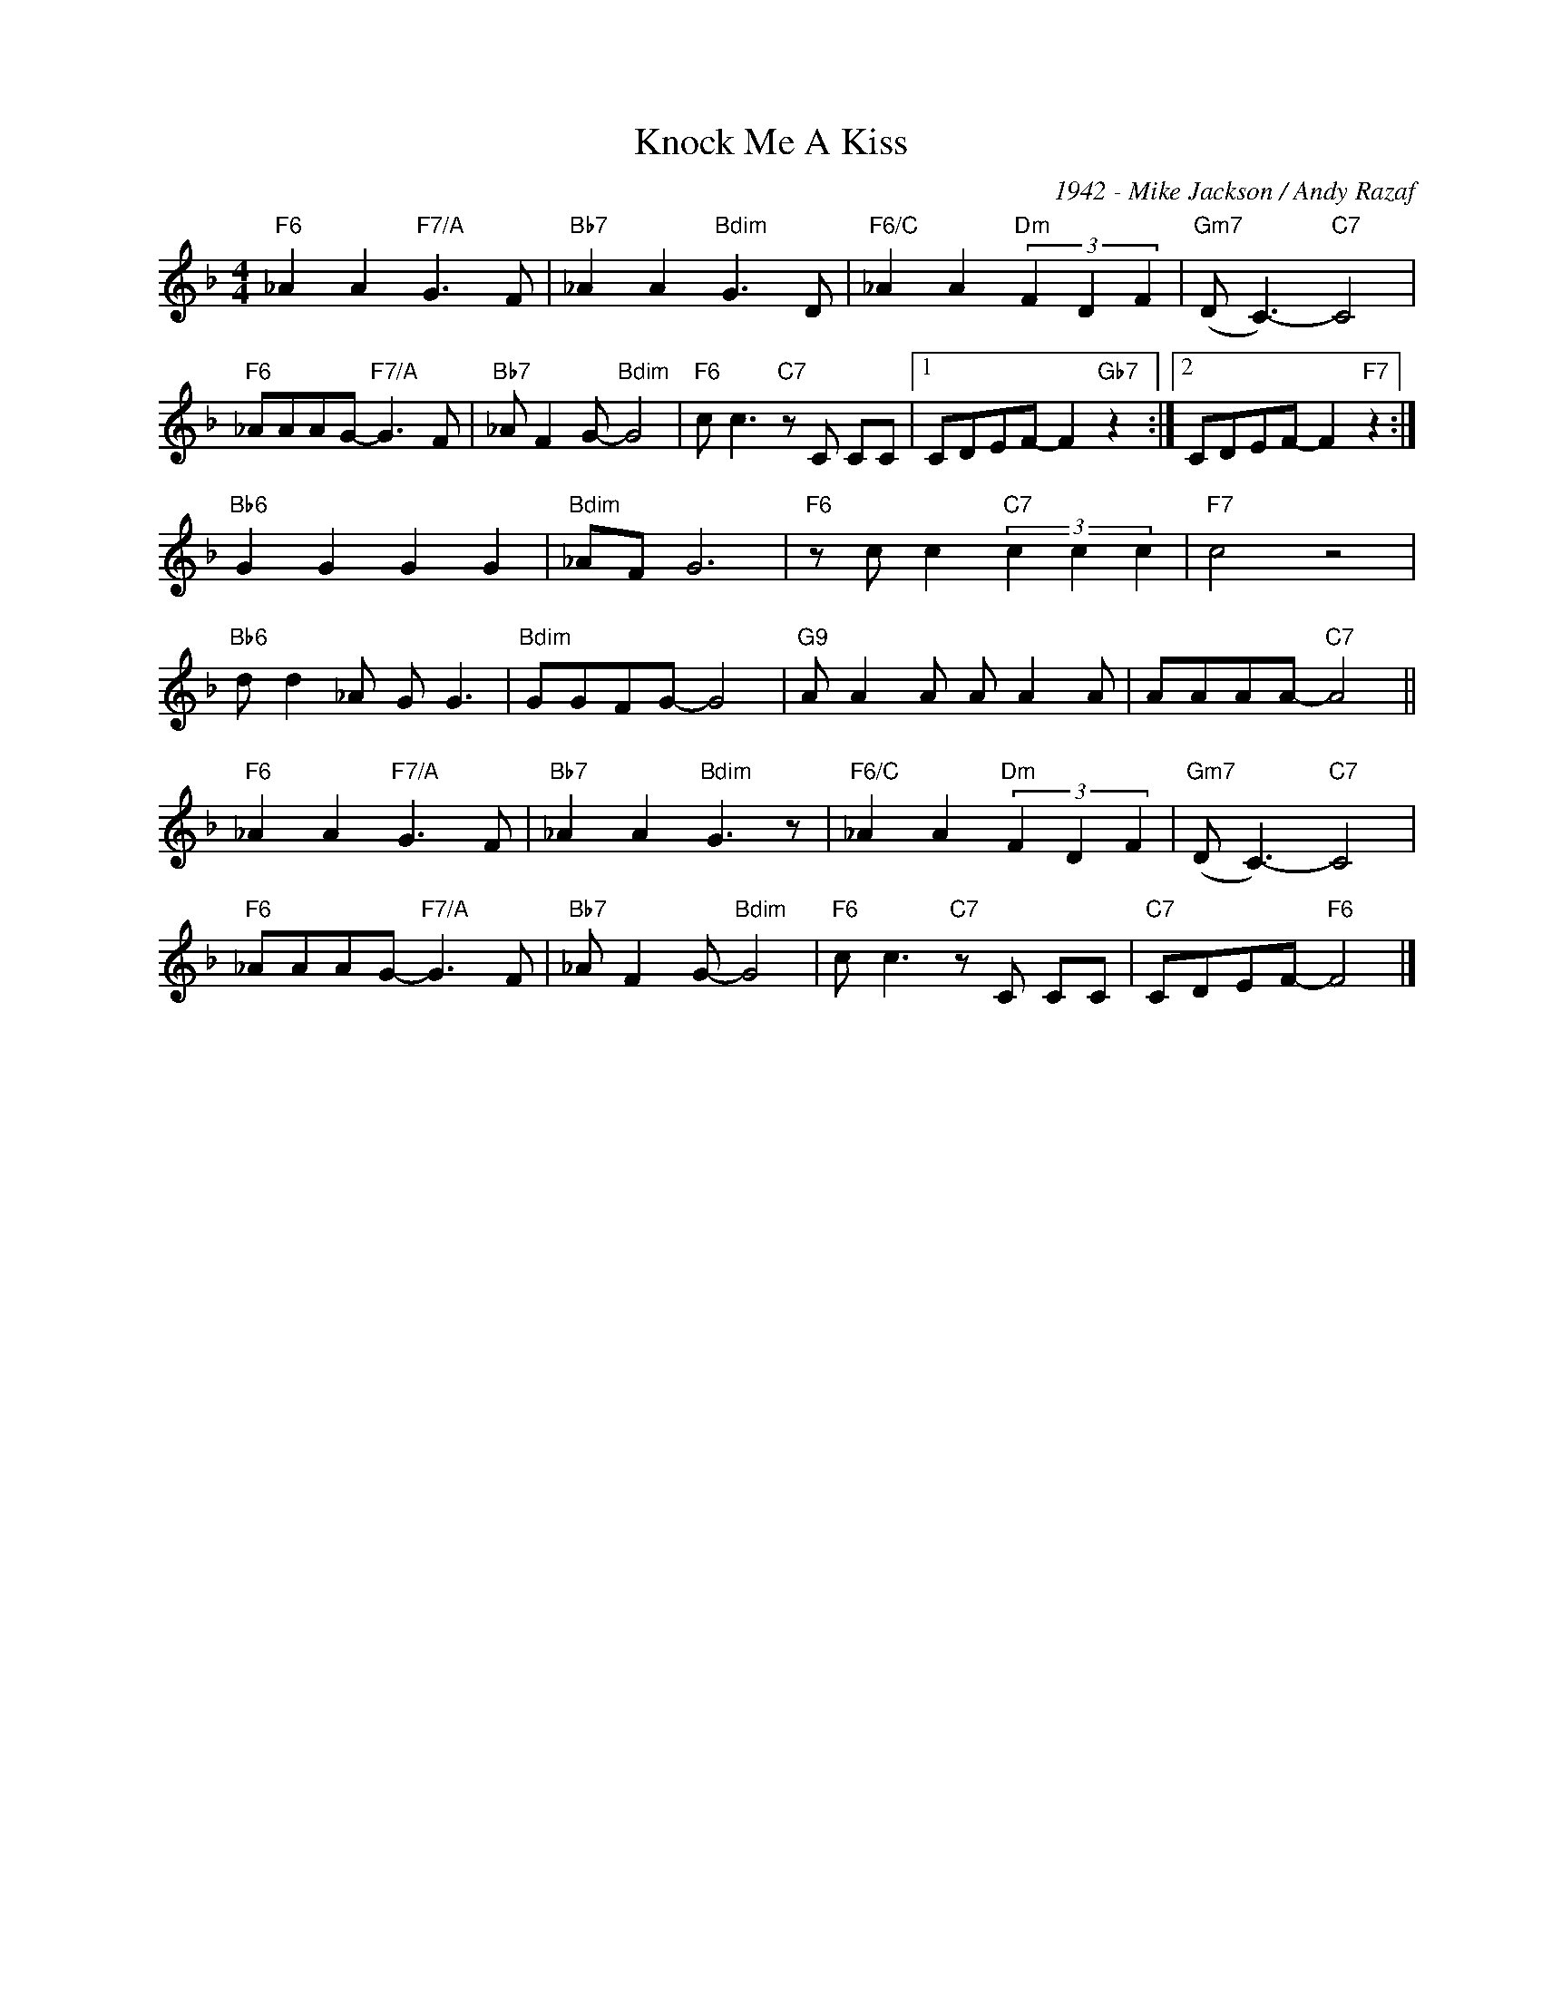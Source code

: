 X:1
T:Knock Me A Kiss
C:1942 - Mike Jackson / Andy Razaf
Z:www.realbook.site
L:1/8
M:4/4
I:linebreak $
K:F
V:1 treble nm=" " snm=" "
V:1
"F6" _A2 A2"F7/A" G3 F |"Bb7" _A2 A2"Bdim" G3 D |"F6/C" _A2 A2"Dm" (3F2 D2 F2 | %3
"Gm7" (D C3-)"C7" C4 |$"F6" _AAAG-"F7/A" G3 F |"Bb7" _A F2 G-"Bdim" G4 |"F6" c c3"C7" z C CC |1 %7
 CDEF- F2"Gb7" z2 :|2 CDEF- F2"F7" z2 :|$"Bb6" G2 G2 G2 G2 |"Bdim" _AF G6 | %11
"F6" z c c2"C7" (3c2 c2 c2 |"F7" c4 z4 |$"Bb6" d d2 _A G G3 |"Bdim" GGFG- G4 |"G9" A A2 A A A2 A | %16
 AAAA-"C7" A4 ||$"F6" _A2 A2"F7/A" G3 F |"Bb7" _A2 A2"Bdim" G3 z |"F6/C" _A2 A2"Dm" (3F2 D2 F2 | %20
"Gm7" (D C3-)"C7" C4 |$"F6" _AAAG-"F7/A" G3 F |"Bb7" _A F2 G-"Bdim" G4 |"F6" c c3"C7" z C CC | %24
"C7" CDEF-"F6" F4 |] %25

